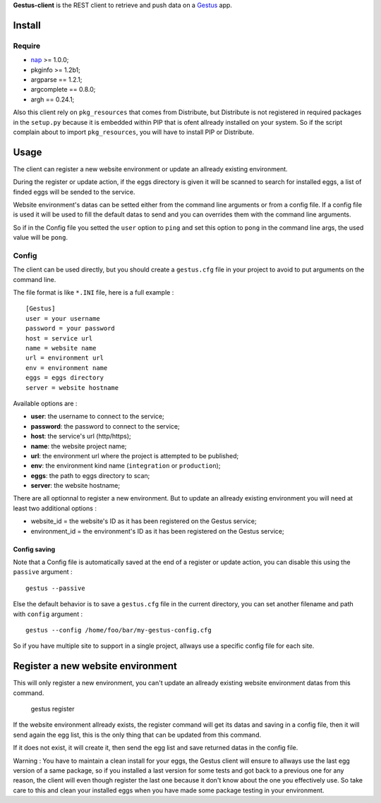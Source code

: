 .. _Emencia: http://www.emencia.com
.. _Gestus: https://github.com/sveetch/Gestus
.. _nap: https://github.com/kimmobrunfeldt/nap

**Gestus-client** is the REST client to retrieve and push data on a `Gestus`_ app.

Install
=======

Require
*******

* `nap`_ >= 1.0.0;
* pkginfo >= 1.2b1;
* argparse == 1.2.1;
* argcomplete == 0.8.0;
* argh == 0.24.1;

Also this client rely on ``pkg_resources`` that comes from Distribute, but Distribute is not registered in required packages in the ``setup.py`` because it is embedded within PIP that is ofent allready installed on your system. So if the script complain about to import ``pkg_resources``, you will have to install PIP or Distribute.

Usage
=====

The client can register a new website environment or update an allready existing environment.

During the register or update action, if the eggs directory is given it will be scanned to search for installed eggs, a list of finded eggs will be sended to the service.

Website environment's datas can be setted either from the command line arguments or from a config file. If a config file is used it will be used to fill the default datas to send and you can overrides them with the command line arguments. 

So if in the Config file you setted the ``user`` option to ``ping`` and set this option to ``pong`` in the command line args, the used value will be ``pong``.


Config
******

The client can be used directly, but you should create a ``gestus.cfg`` file in your project to avoid to put arguments on the command line.

The file format is like ``*.INI`` file, here is a full example : ::

    [Gestus]
    user = your username
    password = your password
    host = service url
    name = website name
    url = environment url
    env = environment name
    eggs = eggs directory
    server = website hostname

Available options are :

* **user**: the username to connect to the service;
* **password**: the password to connect to the service;
* **host**: the service's url (http/https);
* **name**: the website project name;
* **url**: the environment url where the project is attempted to be published;
* **env**: the environment kind name (``integration`` or ``production``);
* **eggs**: the path to eggs directory to scan;
* **server**: the website hostname;

There are all optionnal to register a new environment. But to update an allready existing environment you will need at least two additional options :

* website_id = the website's ID as it has been registered on the Gestus service;
* environment_id = the environment's ID as it has been registered on the Gestus service;

Config saving
-------------

Note that a Config file is automatically saved at the end of a register or update action, you can disable this using the ``passive`` argument : ::

    gestus --passive

Else the default behavior is to save a ``gestus.cfg`` file in the current directory, you can set another filename and path with ``config`` argument : ::

    gestus --config /home/foo/bar/my-gestus-config.cfg

So if you have multiple site to support in a single project, allways use a specific config file for each site.

Register a new website environment
==================================

This will only register a new environment, you can't update an allready existing website environment datas from this command.

    gestus register

If the website environment allready exists, the register command will get its datas and saving in a config file, then it will send again the egg list, this is the only thing that can be updated from this command.

If it does not exist, it will create it, then send the egg list and save returned datas in the config file.

Warning : You have to maintain a clean install for your eggs, the Gestus client will ensure to allways use the last egg version of a same package, so if you installed a last version for some tests and got back to a previous one for any reason, the client will even though register the last one because it don't know about the one you effectively use. So take care to this and clean your installed eggs when you have made some package testing in your environment.
